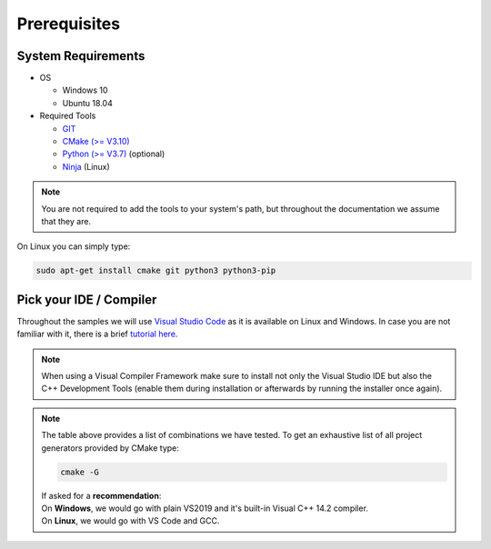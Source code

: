 =============
Prerequisites
=============

System Requirements
===================

- OS

  - Windows 10 
  - Ubuntu 18.04

- Required Tools

  - `GIT <https://git-scm.com/downloads>`_
  - `CMake (>= V3.10) <https://cmake.org/download>`_ 
  - `Python (>= V3.7) <https://www.python.org/downloads/>`_ (optional)
  - `Ninja <https://ninja-build.org>`_ (Linux)
  
.. note::
  You are not required to add the tools to your system's path, but throughout the documentation we assume that they are.
    
On Linux you can simply type:

.. code-block:: console

  sudo apt-get install cmake git python3 python3-pip



Pick your IDE / Compiler
========================
Throughout the samples we will use `Visual Studio Code <https://code.visualstudio.com/>`_ as it is available
on Linux and Windows. In case you are not familiar with it, there is a brief `tutorial here <https://code.visualstudio.com/docs/languages/cpp/>`_.

.. raw:: html

  <embed>
    <style type="text/css">
      .tg  {border-collapse:collapse;border-spacing:0;}
      .tg td{font-family:Arial, sans-serif;font-size:14px;padding:10px 5px;border-style:solid;border-width:1px;overflow:hidden;word-break:normal;border-color:black;}
      .tg th{font-family:Arial, sans-serif;font-size:14px;font-weight:normal;padding:10px 5px;border-style:solid;border-width:1px;overflow:hidden;word-break:normal;border-color:black;}
      .tg .tg-cly1green{text-align:center;vertical-align:middle;background:#4dff4d}
      .tg .tg-cly1{text-align:center;vertical-align:middle;background:LightGray}
      .tg .tg-0lax{text-align:left;vertical-align:top}
      .tg .tg-0laxh{text-align:center;vertical-align:top}
      .tg .tg-jpc1{font-size:10px;text-align:left;vertical-align:top}

      </style>
      <table class="tg">
        <tr>
          <th class="tg-0lax" style="border:none"></th>
          <th class="tg-0lax" style="border:none"></th>
          <th class="tg-0lax" colspan="6" style="text-align:center"><span style="font-weight:600">Compiler</span></th>
        </tr>
        <tr>
          <td class="tg-0lax" style="border:none"></td>
          <td class="tg-0lax" style="border:none"></td>
          <td class="tg-0lax" colspan="5" style="text-align:center"><span style="font-weight:600">Windows</span></td>
          <td class="tg-0lax" style="text-align:center"><span style="font-weight:600">Linux</span></td>
        </tr>
        
        <tr>
          <td class="tg-0lax" style="border:none"></td>
          <td class="tg-0lax" style="border:none"></td>
          <td class="tg-0laxh"><span style="font-weight:600">Visual C++<br>14.2</span></td>
          <td class="tg-0laxh"><span style="font-weight:600">Visual C++<br>14.1</span></td>
          <td class="tg-0laxh"><span style="font-weight:600">Visual C++<br>14.0</span></td>
          <td class="tg-0laxh"><a href="https://llvm.org"><span style="font-weight:600">LLVM <br> 8.x</span></td>
          
          <td class="tg-0laxh"><a href="https://mingw-w64.org/doku.php"><span style="font-weight:600">Mingw-w64</span></a></td>

         
          <td class="tg-0laxh"> <span style="font-weight:600">GCC <br> 7.4.0</span></td>
        </tr>
        <tr>
          <td rowspan="5">IDE</td>
          <td class="tg-0lax"><a href="https://visualstudio.microsoft.com"> <span style="font-weight:600">Visual Studio 2019<br> Community Edition</span></td>
          <td class="tg-cly1green">Extension</td>
          <td class="tg-cly1green">Extension</td>
          <td class="tg-cly1green">Extension</td>
          <td class="tg-cly1green">Extension</td>
          <td class="tg-cly1"></td>
          <td class="tg-cly1"></td>
        </tr>
        <tr>
          <td class="tg-0lax"><a href="https://visualstudio.microsoft.com"> <span style="font-weight:600">Visual Studio 2017<br> Community Edition</span></td>
          <td class="tg-cly1"></td>
          <td class="tg-cly1green">Extension</td>
          <td class="tg-cly1green">Extension</td>
          <td class="tg-cly1green"><a href="https://marketplace.visualstudio.com/items?itemName=LLVMExtensions.llvm-toolchain"><span> Plugin</span></td>
          <td class="tg-cly1"></td>
          <td class="tg-cly1"></td>
        </tr>
        <tr>
          <td class="tg-0lax"><a href="https://visualstudio.microsoft.com"> <span style="font-weight:600">Visual Studio 2015<br> Community Edition</span></td>
          <td class="tg-cly1"></td>
          <td class="tg-cly1"></td>
          <td class="tg-cly1green">Extension</td>
          <td class="tg-cly1"></td>
          <td class="tg-cly1"></td>
          <td class="tg-cly1"></td>
        </tr>
        <tr>
          <td class="tg-0lax"><a href="https://code.visualstudio.com"><span style="font-weight:600">Visual Studio Code</span></td>
          <td class="tg-cly1green">Requires <br> Visual Studio 2019</td>
          <td class="tg-cly1green">Requires <br> Visual Studio 2017</td>
          <td class="tg-cly1green">Requires <br> Visual Studio 2015</td>
          <td class="tg-cly1green">x</td>
          <td class="tg-cly1green">x</td>
          <td class="tg-cly1green">x</td>
        </tr>
        <tr>
          <td class="tg-0lax"><a href="https://www.eclipse.org/downloads"><span style="font-weight:600">Eclipse for C++</span></td>
          <td class="tg-cly1"></td>
          <td class="tg-cly1"></td>
          <td class="tg-cly1"></td>
          <td class="tg-cly1"></td>
          <td class="tg-cly1green">x</td>
          <td class="tg-cly1green">x</td>
        </tr>
      </table>
      <br>
  </embed>
.. note::
  When using a Visual Compiler Framework make sure to install not only the Visual Studio IDE but also the C++ Development Tools (enable them during installation or afterwards by running the installer once again).

.. note::
  | The table above provides a list of combinations we have tested. To get an exhaustive list of all project generators provided by CMake type: 
  
  .. code-block:: console
  
      cmake -G
      
  | If asked for a **recommendation**:  
  | On **Windows**, we would go with plain VS2019 and it's built-in Visual C++ 14.2 compiler.
  | On **Linux**, we would go with VS Code and GCC.